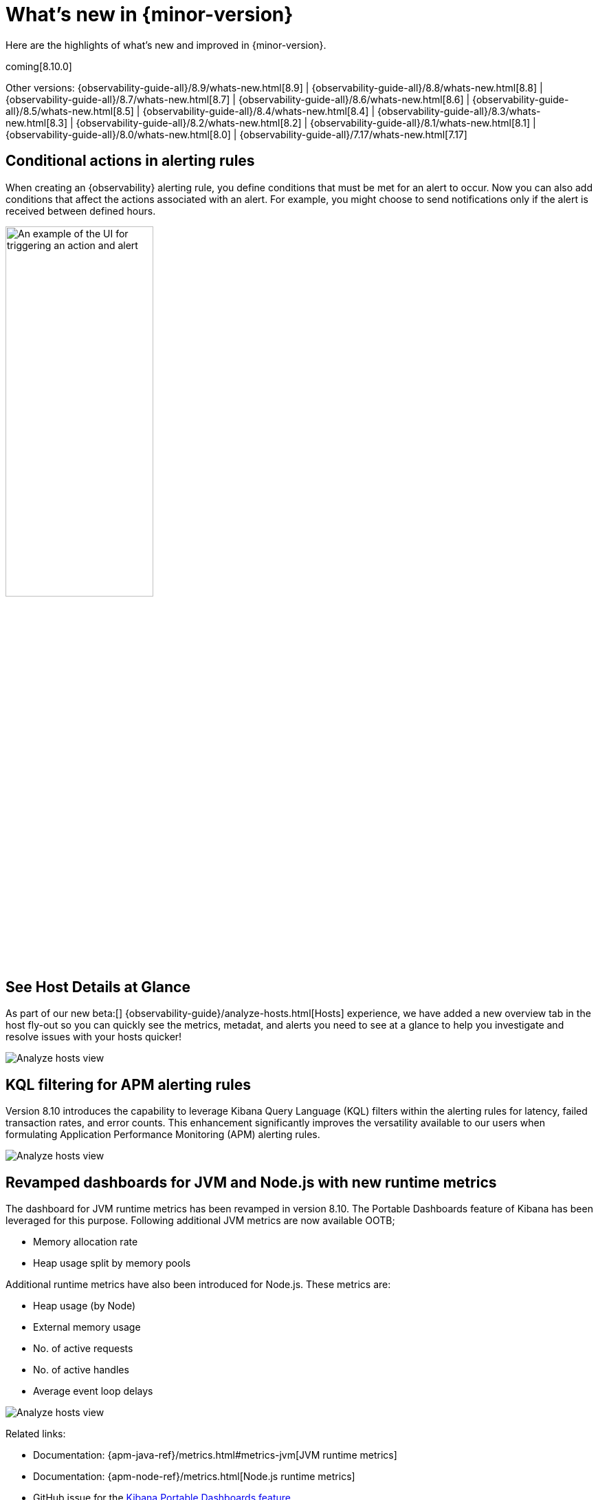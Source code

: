 [[whats-new]]
= What's new in {minor-version}

Here are the highlights of what's new and improved in {minor-version}.

coming[8.10.0]

Other versions:
{observability-guide-all}/8.9/whats-new.html[8.9] |
{observability-guide-all}/8.8/whats-new.html[8.8] |
{observability-guide-all}/8.7/whats-new.html[8.7] |
{observability-guide-all}/8.6/whats-new.html[8.6] |
{observability-guide-all}/8.5/whats-new.html[8.5] |
{observability-guide-all}/8.4/whats-new.html[8.4] |
{observability-guide-all}/8.3/whats-new.html[8.3] |
{observability-guide-all}/8.2/whats-new.html[8.2] |
{observability-guide-all}/8.1/whats-new.html[8.1] |
{observability-guide-all}/8.0/whats-new.html[8.0] |
{observability-guide-all}/7.17/whats-new.html[7.17]

// tag::whats-new[]

[discrete]
== Conditional actions in alerting rules

When creating an {observability} alerting rule, you define conditions that must be met for an alert to occur.
Now you can also add conditions that affect the actions associated with an alert.
For example, you might choose to send notifications only if the alert is received between defined hours.

[role="screenshot"]
image::images/conditional-actions.png[An example of the UI for triggering an action and alert, width=50%]


[discrete]
== See Host Details at Glance

As part of our new beta:[] {observability-guide}/analyze-hosts.html[Hosts] experience, we have added a new overview tab in the host fly-out so you can quickly see the metrics, metadat, and alerts you need to see at a glance to help you investigate and resolve issues with your hosts quicker!

[role="screenshot"]
image::images/wn-hosts.png[Analyze hosts view]

[discrete]
== KQL filtering for APM alerting rules

Version 8.10 introduces the capability to leverage Kibana Query Language (KQL) filters within the alerting rules for latency, failed transaction rates, and error counts. This enhancement significantly improves the versatility available to our users when formulating Application Performance Monitoring (APM) alerting rules.

[role="screenshot"]
image::images/wn-kql.png[Analyze hosts view]

[discrete]
== Revamped dashboards for JVM and Node.js with new runtime metrics

The dashboard for JVM runtime metrics has been revamped in version 8.10. The Portable Dashboards feature of Kibana has been leveraged for this purpose. Following additional JVM metrics are now available OOTB;

* Memory allocation rate
* Heap usage split by memory pools

Additional runtime metrics have also been introduced for Node.js. These metrics are:

* Heap usage (by Node)
* External memory usage
* No. of active requests
* No. of active handles
* Average event loop delays

[role="screenshot"]
image::images/wn-jvm.png[Analyze hosts view]

Related links:

* Documentation: {apm-java-ref}/metrics.html#metrics-jvm[JVM runtime metrics]
* Documentation: {apm-node-ref}/metrics.html[Node.js runtime metrics]
* GitHub issue for the https://github.com/elastic/kibana/pull/144332[Kibana Portable Dashboards feature]
* GitHub issue for https://github.com/elastic/apm-dev/issues/1001[leveraging the portable dashboards feature for runtime metrics]

[discrete]
== More integrations now using 70% less disk space to store metrics

The number of integrations leveraging {ref}/tsds.html[Elasticsearch's time series mode] has risen once again to include those we know are most important for your monitoring needs.

The only thing you need to do to get this important reduction in metrics storage is to upgrade your Elastic Agent integration to the latest version. A new TSDB index will be created and a roll over automatically applied without you having to do anything.

[role="screenshot"]
image::images/wn-ds.png[Analyze hosts view, width=50%]

The below integrations are now waiting for you to upgrade, efficiently store metrics and enjoy having them next to your logs in elasticsearch.

|===
|https://docs.elastic.co/integrations/activemq[ActiveMQ] |https://docs.elastic.co/integrations/apache-intro[Apache] |https://docs.elastic.co/integrations/aws[AWS] |https://docs.elastic.co/integrations/aws/billing[AWS Billing] |https://docs.elastic.co/integrations/aws/cloudwatch[AWS Cloudwatch] footnote:newin810[New in 8.10]
|https://docs.elastic.co/integrations/aws/dynamodb[AWS DynamoDB]
|https://docs.elastic.co/integrations/aws/ebs[AWS EBS]
|https://docs.elastic.co/integrations/aws/ecs[AWS ECS]
|https://docs.elastic.co/integrations/aws/elb[AWS ELB]
|https://docs.elastic.co/integrations/aws/emr[AWS EMR] footnote:newin810[]
|https://docs.elastic.co/integrations/awsfargate[AWS Fargate] footnote:newin810[]
|https://docs.elastic.co/integrations/aws/firewall[AWS Firewall]
|https://docs.elastic.co/integrations/aws/kinesis[AWS Kinesis]
|https://docs.elastic.co/integrations/aws/lambda[AWS Lambda]
|https://docs.elastic.co/integrations/aws/natgateway[AWS Natgateway]
|https://docs.elastic.co/integrations/aws/rds[AWS RDS]
|https://docs.elastic.co/integrations/aws/redshift[AWS Redshift]
|https://docs.elastic.co/integrations/aws/s3[AWS S3]
|https://docs.elastic.co/integrations/aws/s3_storage_lens[AWS Storage Lens]
|https://docs.elastic.co/integrations/aws/sns[AWS SNS]
|https://docs.elastic.co/integrations/aws/sqs[AWS SQS]
|https://docs.elastic.co/integrations/aws/transitgateway[AWS Transitgateway]
|https://docs.elastic.co/integrations/aws/usage[AWS Usage]
|https://docs.elastic.co/integrations/aws/vpn[AWS VPN]
|https://docs.elastic.co/integrations/cassandra[Cassandra] footnote:newin810[]
|https://docs.elastic.co/integrations/couchdb[CouchDB]
|https://docs.elastic.co/integrations/docker[Docker]
|https://docs.elastic.co/integrations/elastic_agent[ElasticAgent] footnote:newin810[]
|https://docs.elastic.co/integrations/elasticsearch[Elasticsearch]
|https://docs.elastic.co/integrations/ibmmq[IBM MQ]
|https://docs.elastic.co/integrations/iis[IIS]
|https://docs.elastic.co/integrations/influxdb[Influxdb]
|https://docs.elastic.co/integrations/istio[Istio] footnote:newin810[]
|https://docs.elastic.co/integrations/kafka-intro[Kafka]
|https://docs.elastic.co/integrations/kubernetes-intro[Kubernetes]
|https://docs.elastic.co/integrations/memcached[Memcached] footnote:newin810[]
|https://docs.elastic.co/integrations/microsoft_sqlserver[Microsoft - SQL server]
|https://docs.elastic.co/integrations/mongodb[MongoDB] footnote:newin810[]
|https://docs.elastic.co/integrations/mysql-intro[MySQL] footnote:newin810[]
|https://docs.elastic.co/integrations/nginx-intro[Nginx]
|https://docs.elastic.co/integrations/oracle-intro[Oracle]
|https://docs.elastic.co/integrations/postgresql[PostgreSQL] footnote:newin810[]
|https://docs.elastic.co/integrations/prometheus-intro[Prometheus] footnote:newin810[]
|https://docs.elastic.co/integrations/rabbitmq[RabbitMQ]
|https://docs.elastic.co/integrations/redis-intro[Redis]
|https://docs.elastic.co/integrations/system[System]
|https://docs.elastic.co/integrations/vsphere[Vsphere]
|===


// end::whats-new[]
